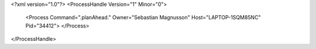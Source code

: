 <?xml version="1.0"?>
<ProcessHandle Version="1" Minor="0">
    <Process Command=".planAhead." Owner="Sebastian Magnusson" Host="LAPTOP-1SQM85NC" Pid="34412">
    </Process>
</ProcessHandle>
